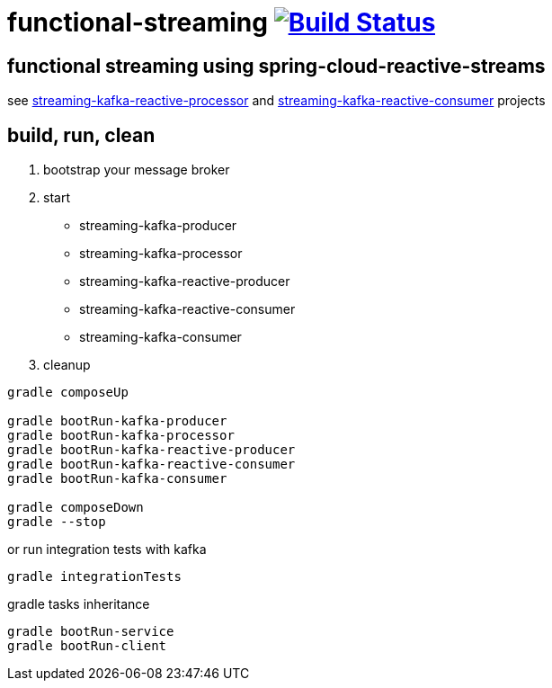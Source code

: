 = functional-streaming image:https://travis-ci.org/daggerok/functional-streaming.svg?branch=master["Build Status", link="https://travis-ci.org/daggerok/functional-streaming"]

== functional streaming using spring-cloud-reactive-streams

see https://github.com/daggerok/functional-streaming/tree/master/streaming-kafka-reactive-processor[streaming-kafka-reactive-processor] and https://github.com/daggerok/functional-streaming/tree/master/streaming-kafka-reactive-consumer[streaming-kafka-reactive-consumer] projects

== build, run, clean

1. bootstrap your message broker
2. start

* streaming-kafka-producer
* streaming-kafka-processor
* streaming-kafka-reactive-producer
* streaming-kafka-reactive-consumer
* streaming-kafka-consumer

3. cleanup

[source,bash]
----
gradle composeUp

gradle bootRun-kafka-producer
gradle bootRun-kafka-processor
gradle bootRun-kafka-reactive-producer
gradle bootRun-kafka-reactive-consumer
gradle bootRun-kafka-consumer

gradle composeDown
gradle --stop
----

or run integration tests with kafka

[source,bash]
gradle integrationTests

gradle tasks inheritance

[source,bash]
gradle bootRun-service
gradle bootRun-client
